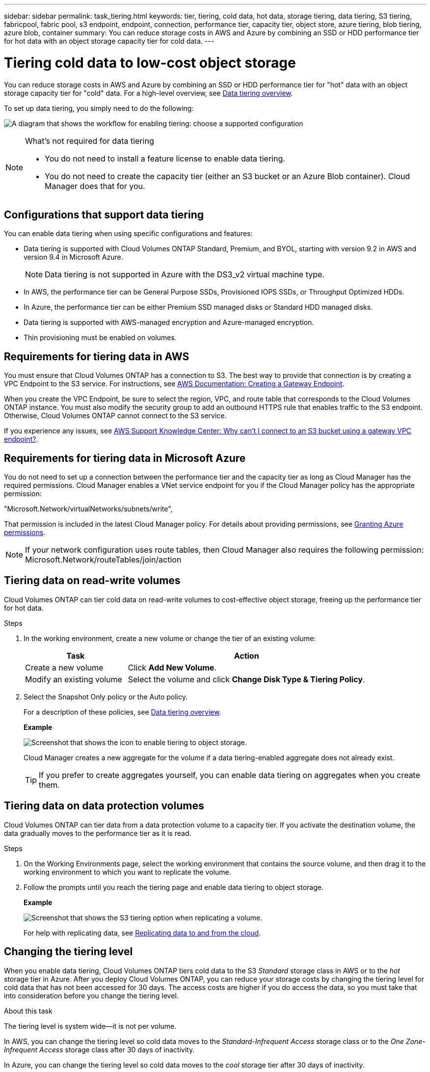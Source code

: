 ---
sidebar: sidebar
permalink: task_tiering.html
keywords: tier, tiering, cold data, hot data, storage tiering, data tiering, S3 tiering, fabricpool, fabric pool, s3 endpoint, endpoint, connection, performance tier, capacity tier, object store, azure tiering, blob tiering, azure blob, container
summary: You can reduce storage costs in AWS and Azure by combining an SSD or HDD performance tier for hot data with an object storage capacity tier for cold data.
---

= Tiering cold data to low-cost object storage
:toc: macro
:hardbreaks:
:toclevels: 1
:nofooter:
:icons: font
:linkattrs:
:imagesdir: ./media/

[.lead]

You can reduce storage costs in AWS and Azure by combining an SSD or HDD performance tier for "hot" data with an object storage capacity tier for "cold" data. For a high-level overview, see link:concept_storage.html#data-tiering-overview[Data tiering overview].

To set up data tiering, you simply need to do the following:

image:diagram_tiering.gif[A diagram that shows the workflow for enabling tiering: choose a supported configuration, ensure that connectivity is available between tiers, and then choose a tiering policy when creating, modifying, or replicating a volume.]

[NOTE]
.What's not required for data tiering
====
* You do not need to install a feature license to enable data tiering.
* You do not need to create the capacity tier (either an S3 bucket or an Azure Blob container). Cloud Manager does that for you.
====

toc::[]

== Configurations that support data tiering

You can enable data tiering when using specific configurations and features:

* Data tiering is supported with Cloud Volumes ONTAP Standard, Premium, and BYOL, starting with version 9.2 in AWS and version 9.4 in Microsoft Azure.
+
NOTE: Data tiering is not supported in Azure with the DS3_v2 virtual machine type.

* In AWS, the performance tier can be General Purpose SSDs, Provisioned IOPS SSDs, or Throughput Optimized HDDs.

* In Azure, the performance tier can be either Premium SSD managed disks or Standard HDD managed disks.

* Data tiering is supported with AWS-managed encryption and Azure-managed encryption.

* Thin provisioning must be enabled on volumes.

== Requirements for tiering data in AWS

You must ensure that Cloud Volumes ONTAP has a connection to S3. The best way to provide that connection is by creating a VPC Endpoint to the S3 service. For instructions, see https://docs.aws.amazon.com/AmazonVPC/latest/UserGuide/vpce-gateway.html#create-gateway-endpoint[AWS Documentation: Creating a Gateway Endpoint^].

When you create the VPC Endpoint, be sure to select the region, VPC, and route table that corresponds to the Cloud Volumes ONTAP instance. You must also modify the security group to add an outbound HTTPS rule that enables traffic to the S3 endpoint. Otherwise, Cloud Volumes ONTAP cannot connect to the S3 service.

If you experience any issues, see https://aws.amazon.com/premiumsupport/knowledge-center/connect-s3-vpc-endpoint/[AWS Support Knowledge Center: Why can’t I connect to an S3 bucket using a gateway VPC endpoint?^].

== Requirements for tiering data in Microsoft Azure

You do not need to set up a connection between the performance tier and the capacity tier as long as Cloud Manager has the required permissions. Cloud Manager enables a VNet service endpoint for you if the Cloud Manager policy has the appropriate permission:

"Microsoft.Network/virtualNetworks/subnets/write",

That permission is included in the latest Cloud Manager policy. For details about providing permissions, see link:task_getting_started_azure.html#granting-azure-permissions[Granting Azure permissions].

NOTE: If your network configuration uses route tables, then Cloud Manager also requires the following permission: Microsoft.Network/routeTables/join/action

== Tiering data on read-write volumes

Cloud Volumes ONTAP can tier cold data on read-write volumes to cost-effective object storage, freeing up the performance tier for hot data.

.Steps

. In the working environment, create a new volume or change the tier of an existing volume:
+
[cols=2*,options="header",cols="30,70"]
|===

| Task
| Action

| Create a new volume	| Click *Add New Volume*.

| Modify an existing volume | Select the volume and click *Change Disk Type & Tiering Policy*.

|===

. Select the Snapshot Only policy or the Auto policy.
+
For a description of these policies, see link:concept_storage.html#data-tiering-overview[Data tiering overview].
+
*Example*
+
image:screenshot_tiered_storage.gif[Screenshot that shows the icon to enable tiering to object storage.]
+
Cloud Manager creates a new aggregate for the volume if a data tiering-enabled aggregate does not already exist.
+
TIP: If you prefer to create aggregates yourself, you can enable data tiering on aggregates when you create them.

== Tiering data on data protection volumes

Cloud Volumes ONTAP can tier data from a data protection volume to a capacity tier. If you activate the destination volume, the data gradually moves to the performance tier as it is read.

.Steps

. On the Working Environments page, select the working environment that contains the source volume, and then drag it to the working environment to which you want to replicate the volume.

. Follow the prompts until you reach the tiering page and enable data tiering to object storage.
+
*Example*
+
image:screenshot_replication_tiering.gif[Screenshot that shows the S3 tiering option when replicating a volume.]
+
For help with replicating data, see link:task_replicating_data.html[Replicating data to and from the cloud].

== Changing the tiering level

When you enable data tiering, Cloud Volumes ONTAP tiers cold data to the S3 _Standard_ storage class in AWS or to the _hot_ storage tier in Azure. After you deploy Cloud Volumes ONTAP, you can reduce your storage costs by changing the tiering level for cold data that has not been accessed for 30 days. The access costs are higher if you do access the data, so you must take that into consideration before you change the tiering level.

.About this task

The tiering level is system wide—​it is not per volume.

In AWS, you can change the tiering level so cold data moves to the  _Standard-Infrequent Access_ storage class or to the _One Zone-Infrequent Access_ storage class after 30 days of inactivity.

In Azure, you can change the tiering level so cold data moves to the  _cool_ storage tier after 30 days of inactivity.

For more information about how tiering levels work, see link:concept_storage.html#data-tiering-overview[Data tiering overview].

.Steps

. From the working environment, click the menu icon and then click *Tiering Level*.

. Choose the tiering level and then click *Save*.
